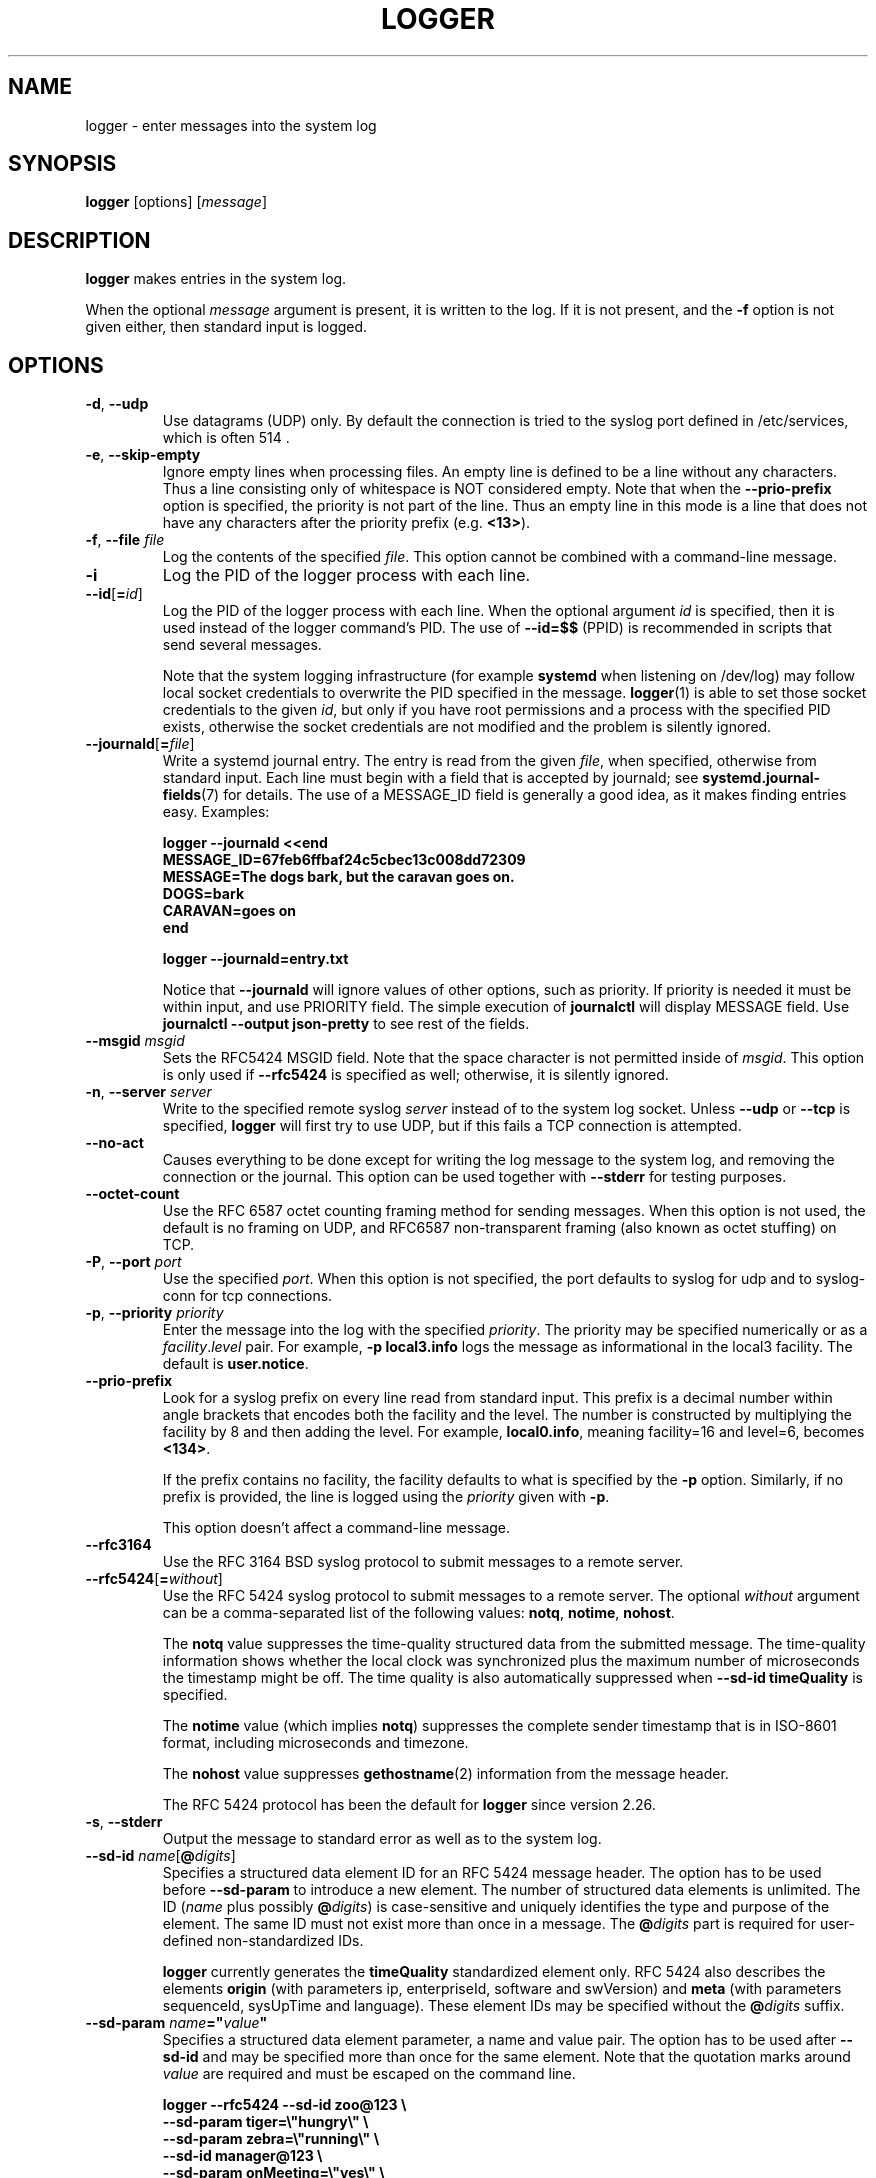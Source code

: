 .\" Copyright (c) 1983, 1990, 1993
.\"	The Regents of the University of California.  All rights reserved.
.\"
.\" Redistribution and use in source and binary forms, with or without
.\" modification, are permitted provided that the following conditions
.\" are met:
.\" 1. Redistributions of source code must retain the above copyright
.\"    notice, this list of conditions and the following disclaimer.
.\" 2. Redistributions in binary form must reproduce the above copyright
.\"    notice, this list of conditions and the following disclaimer in the
.\"    documentation and/or other materials provided with the distribution.
.\" 3. All advertising materials mentioning features or use of this software
.\"    must display the following acknowledgement:
.\"	This product includes software developed by the University of
.\"	California, Berkeley and its contributors.
.\" 4. Neither the name of the University nor the names of its contributors
.\"    may be used to endorse or promote products derived from this software
.\"    without specific prior written permission.
.\"
.\" THIS SOFTWARE IS PROVIDED BY THE REGENTS AND CONTRIBUTORS ``AS IS'' AND
.\" ANY EXPRESS OR IMPLIED WARRANTIES, INCLUDING, BUT NOT LIMITED TO, THE
.\" IMPLIED WARRANTIES OF MERCHANTABILITY AND FITNESS FOR A PARTICULAR PURPOSE
.\" ARE DISCLAIMED.  IN NO EVENT SHALL THE REGENTS OR CONTRIBUTORS BE LIABLE
.\" FOR ANY DIRECT, INDIRECT, INCIDENTAL, SPECIAL, EXEMPLARY, OR CONSEQUENTIAL
.\" DAMAGES (INCLUDING, BUT NOT LIMITED TO, PROCUREMENT OF SUBSTITUTE GOODS
.\" OR SERVICES; LOSS OF USE, DATA, OR PROFITS; OR BUSINESS INTERRUPTION)
.\" HOWEVER CAUSED AND ON ANY THEORY OF LIABILITY, WHETHER IN CONTRACT, STRICT
.\" LIABILITY, OR TORT (INCLUDING NEGLIGENCE OR OTHERWISE) ARISING IN ANY WAY
.\" OUT OF THE USE OF THIS SOFTWARE, EVEN IF ADVISED OF THE POSSIBILITY OF
.\" SUCH DAMAGE.
.\"
.\"	@(#)logger.1	8.1 (Berkeley) 6/6/93
.\"
.TH LOGGER "1" "November 2015" "util-linux" "User Commands"
.SH NAME
logger \- enter messages into the system log
.SH SYNOPSIS
.B logger
[options]
.RI [ message ]
.SH DESCRIPTION
.B logger
makes entries in the system log.
.sp
When the optional \fImessage\fR argument is present, it is written
to the log.  If it is not present, and the \fB\-f\fR option is not
given either, then standard input is logged.
.SH OPTIONS
.TP
.BR \-d , " \-\-udp"
Use datagrams (UDP) only.  By default the connection is tried to the
syslog port defined in /etc/services, which is often 514 .
.TP
.BR \-e , " \-\-skip-empty"
Ignore empty lines when processing files.  An empty line
is defined to be a line without any characters.  Thus a line consisting
only of whitespace is NOT considered empty.
Note that when the \fB\-\-prio\-prefix\fR option is specified, the priority
is not part of the line.  Thus an empty line in this mode is a line that does
not have any characters after the priority prefix (e.g. \fB<13>\fR).
.TP
.BR \-f , " \-\-file " \fIfile
Log the contents of the specified \fIfile\fR.
This option cannot be combined with a command-line message.
.TP
.B \-i
Log the PID of the logger process with each line.
.TP
.BR "\-\-id" [ =\fIid ]
Log the PID of the logger process with each line.  When the optional
argument \fIid\fR is specified, then it is used instead of the logger
command's PID.  The use of \fB\-\-id=$$\fR
(PPID) is recommended in scripts that send several messages.

Note that the system logging infrastructure (for example \fBsystemd\fR when
listening on /dev/log) may follow local socket credentials to overwrite the
PID specified in the message.
.BR logger (1)
is able to set those socket credentials to the given \fIid\fR, but only if you
have root permissions and a process with the specified PID exists, otherwise
the socket credentials are not modified and the problem is silently ignored.
.TP
.BR \-\-journald [ =\fIfile ]
Write a systemd journal entry.  The entry is read from the given \fIfile\fR,
when specified, otherwise from standard input.
Each line must begin with a field that is accepted by journald; see
.BR systemd.journal-fields (7)
for details.  The use of a MESSAGE_ID field is generally a good idea, as it
makes finding entries easy.  Examples:
.IP
.nf
\fB    logger \-\-journald <<end
\fB    MESSAGE_ID=67feb6ffbaf24c5cbec13c008dd72309
\fB    MESSAGE=The dogs bark, but the caravan goes on.
\fB    DOGS=bark
\fB    CARAVAN=goes on
\fB    end
.IP
\fB    logger \-\-journald=entry.txt
.fi
.IP
Notice that
.B \-\-journald
will ignore values of other options, such as priority.  If priority is
needed it must be within input, and use PRIORITY field.  The simple
execution of
.B journalctl
will display MESSAGE field.  Use
.B journalctl \-\-output json-pretty
to see rest of the fields.
.TP
.BR \-\-msgid " \fImsgid
Sets the RFC5424 MSGID field.  Note that the space character is not permitted
inside of \fImsgid\fR.  This option is only used if \fB\-\-rfc5424\fR is
specified as well; otherwise, it is silently ignored.
.TP
.BR \-n , " \-\-server " \fIserver
Write to the specified remote syslog \fIserver\fR
instead of to the system log socket.  Unless
\fB\-\-udp\fR or \fB\-\-tcp\fR
is specified, \fBlogger\fR will first try to use UDP,
but if this fails a TCP connection is attempted.
.TP
.B \-\-no\-act
Causes everything to be done except for writing the log message to the system
log, and removing the connection or the journal.  This option can be used
together with \fB\-\-stderr\fR for testing purposes.
.TP
.B \-\-octet\-count
Use the RFC 6587 octet counting framing method for sending messages.
When this option is not used, the default is no framing on UDP, and
RFC6587 non-transparent framing (also known as octet stuffing) on TCP.
.TP
.BR \-P , " \-\-port " \fIport
Use the specified \fIport\fR.  When this option is not specified, the
port defaults to syslog for udp and to syslog-conn for tcp connections.
.TP
.BR \-p , " \-\-priority " \fIpriority
Enter the message into the log with the specified \fIpriority\fR.
The priority may be specified numerically or as a
.IR facility . level
pair.
For example, \fB\-p local3.info\fR
logs the message as informational in the local3 facility.
The default is \fBuser.notice\fR.
.TP
.B \-\-prio\-prefix
Look for a syslog prefix on every line read from standard input.
This prefix is a decimal number within angle brackets that encodes both
the facility and the level.  The number is constructed by multiplying the
facility by 8 and then adding the level.  For example, \fBlocal0.info\fR,
meaning facility=16 and level=6, becomes \fB<134>\fR.
.sp
If the prefix contains no facility, the facility defaults to what is
specified by the \fB\-p\fR option.  Similarly, if no prefix is provided,
the line is logged using the \fIpriority\fR given with \fB\-p\fR.
.sp
This option doesn't affect a command-line message.
.TP
.B \-\-rfc3164
Use the RFC 3164 BSD syslog protocol to submit messages to a remote server.
.TP
.BR \-\-rfc5424 [ =\fIwithout ]
Use the RFC 5424 syslog protocol to submit messages to a remote server.
The optional \fIwithout\fR argument can be a comma-separated list of
the following values: \fBnotq\fR, \fBnotime\fR, \fBnohost\fR.

The \fBnotq\fR value suppresses the time-quality structured data
from the submitted message.  The time-quality information shows whether
the local clock was synchronized plus the maximum number of microseconds
the timestamp might be off.  The time quality is also automatically
suppressed when \fB\-\-sd\-id timeQuality\fR is specified.

The \fBnotime\fR value (which implies \fBnotq\fR)
suppresses the complete sender timestamp that is in
ISO-8601 format, including microseconds and timezone.

The \fBnohost\fR value suppresses
.BR gethostname (2)
information from the message header.
.IP
The RFC 5424 protocol has been the default for
.B logger
since version 2.26.
.TP
.BR \-s , " \-\-stderr"
Output the message to standard error as well as to the system log.
.TP
.BR "\-\-sd\-id \fIname" [ @\fIdigits ]
Specifies a structured data element ID for an RFC 5424 message header.  The
option has to be used before \fB\-\-sd\-param\fR to introduce a new element.
The number of structured data elements is unlimited.  The ID (\fIname\fR plus
possibly \fB@\fIdigits\fR) is case-sensitive and uniquely identifies the type
and purpose of the element.  The same ID must not exist more than once in
a message.  The \fB@\fIdigits\fR part is required for user-defined
non-standardized IDs.

\fBlogger\fR currently generates the \fBtimeQuality\fR standardized element
only.  RFC 5424 also describes the elements \fBorigin\fR (with parameters
ip, enterpriseId, software and swVersion) and \fBmeta\fR (with parameters
sequenceId, sysUpTime and language).
These element IDs may be specified without the \fB@\fIdigits\fR suffix.

.TP
.BR "\-\-sd\-param " \fIname ="\fIvalue\fB"
Specifies a structured data element parameter, a name and value pair.
The option has to be used after \fB\-\-sd\-id\fR and may be specified more
than once for the same element.  Note that the quotation marks around
\fIvalue\fR are required and must be escaped on the command line.
.IP
.nf
\fB    logger \-\-rfc5424 \-\-sd-id zoo@123               \\
\fB                     \-\-sd-param tiger=\\"hungry\\"   \\
\fB                     \-\-sd-param zebra=\\"running\\"  \\
\fB                     \-\-sd-id manager@123           \\
\fB                     \-\-sd-param onMeeting=\\"yes\\"  \\
\fB                     "this is message"
.fi
.IP
produces:
.IP
.nf
\fB  <13>1 2015-10-01T14:07:59.168662+02:00 ws kzak - - [timeQuality tzKnown="1" isSynced="1" syncAccuracy="218616"][zoo@123 tiger="hungry" zebra="running"][manager@123 onMeeting="yes"] this is message
.fi
.IP
.TP
.BR \-\-size " \fIsize
Sets the maximum permitted message size to \fIsize\fR.  The default
is 1KiB characters, which is the limit traditionally used and specified
in RFC 3164.  With RFC 5424, this limit has become flexible.  A good assumption
is that RFC 5424 receivers can at least process 4KiB messages.

Most receivers accept messages larger than 1KiB over any type of syslog
protocol.  As such, the \fB\-\-size\fR option affects logger in
all cases (not only when \fB\-\-rfc5424\fR was used).

Note: the message-size limit limits the overall message size, including
the syslog header.  Header sizes vary depending on the selected options and
the hostname length.  As a rule of thumb, headers are usually not longer than
50 to 80 characters.  When selecting a maximum message size, it is important
to ensure that the receiver supports the max size as well, otherwise messages
may become truncated.  Again, as a rule of thumb two to four KiB message size
should generally be OK, whereas anything larger should be verified to work.

.TP
.BR \-\-socket\-errors [ =\fImode ]
Print errors about Unix socket connections.  The \fImode\fR can be a value of
\fBoff\fR, \fBon\fR, or \fBauto\fR.  When the mode is auto logger will detect
if the init process is systemd, and if so assumption is made /dev/log can be
used early at boot.  Other init systems lack of /dev/log will not cause errors
that is identical with messaging using
.BR openlog (3)
system call.  The
.BR logger (1)
before version 2.26 used openlog, and hence was unable to detected loss of
messages sent to Unix sockets.
.IP
The default mode is \fBauto\fR.  When errors are not enabled lost messages are
not communicated and will result to successful return value of
.BR logger (1)
invocation.
.TP
.BR \-T , " \-\-tcp"
Use stream (TCP) only.  By default the connection is tried to the
.I syslog-conn
port defined in /etc/services, which is often
.IR 601 .
.TP
.BR \-t , " \-\-tag " \fItag
Mark every line to be logged with the specified
.IR tag .
The default tag is the name of the user logged in on the terminal (or a user
name based on effective user ID).
.TP
.BR \-u , " \-\-socket " \fIsocket
Write to the specified
.I socket
instead of to the system log socket.
.TP
.B \-\-
End the argument list.  This allows the \fImessage\fR
to start with a hyphen (\-).
.TP
.BR \-V , " \-\-version"
Display version information and exit.
.TP
.BR \-h , " \-\-help"
Display help text and exit.
.SH RETURN VALUE
The
.B logger
utility exits 0 on success, and >0 if an error occurs.
.SH FACILITIES AND LEVELS
Valid facility names are:
.IP
.TS
tab(:);
left l l.
\fBauth
\fBauthpriv\fR:for security information of a sensitive nature
\fBcron
\fBdaemon
\fBftp
\fBkern\fR:cannot be generated from userspace process, automatically converted to \fBuser
\fBlpr
\fBmail
\fBnews
\fBsyslog
\fBuser
\fBuucp
\fBlocal0
  to:
\fBlocal7
\fBsecurity\fR:deprecated synonym for \fBauth
.TE
.PP
Valid level names are:
.IP
.TS
tab(:);
left l l.
\fBemerg
\fBalert
\fBcrit
\fBerr
\fBwarning
\fBnotice
\fBinfo
\fBdebug
\fBpanic\fR:deprecated synonym for \fBemerg
\fBerror\fR:deprecated synonym for \fBerr
\fBwarn\fR:deprecated synonym for \fBwarning
.TE
.PP
For the priority order and intended purposes of these facilities and levels, see
.BR syslog (3).
.SH EXAMPLES
.B logger System rebooted
.br
.B logger \-p local0.notice \-t HOSTIDM \-f /dev/idmc
.br
.B logger \-n loghost.example.com System rebooted
.SH SEE ALSO
.BR journalctl (1),
.BR syslog (3),
.BR systemd.journal-fields (7)
.SH STANDARDS
The
.B logger
command is expected to be IEEE Std 1003.2 ("POSIX.2") compatible.
.SH AVAILABILITY
The logger command is part of the util-linux package and is available from
.UR https://\:www.kernel.org\:/pub\:/linux\:/utils\:/util-linux/
Linux Kernel Archive
.UE .
